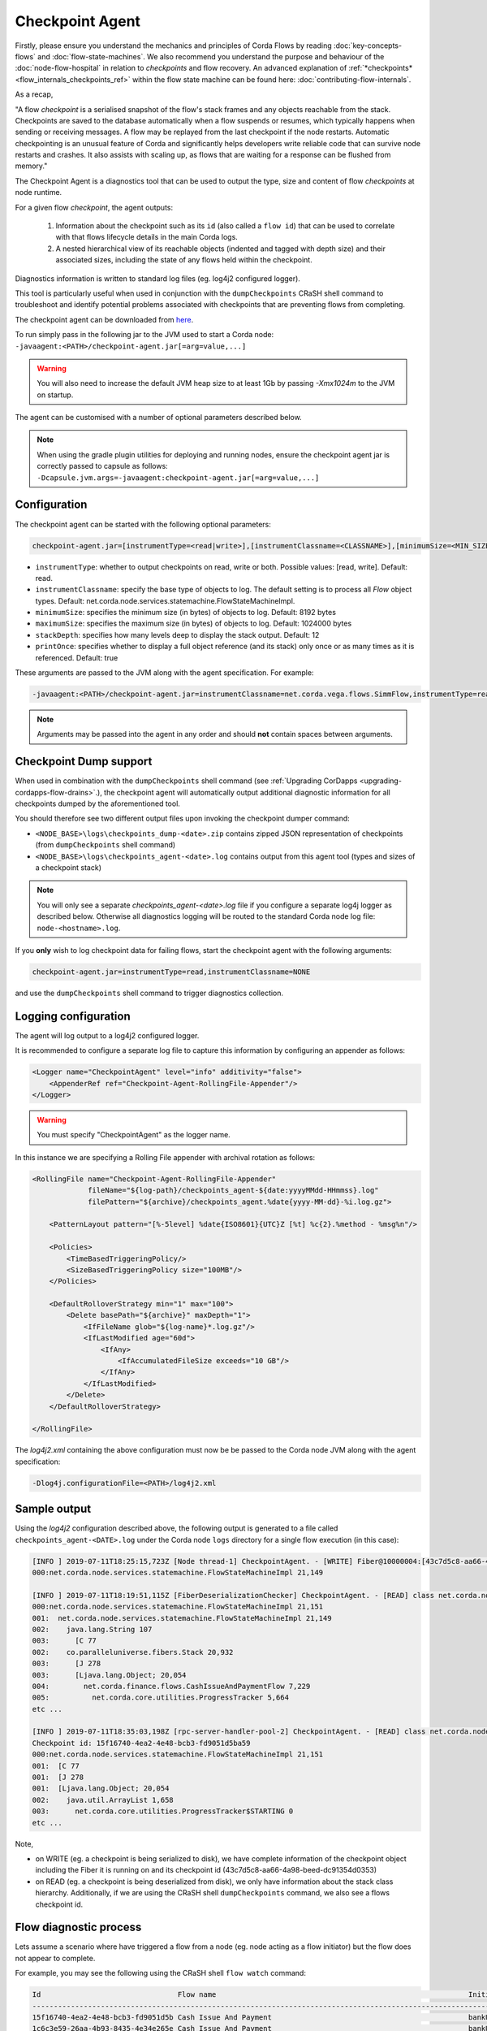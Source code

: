 Checkpoint Agent
================

Firstly, please ensure you understand the mechanics and principles of Corda Flows by reading :doc:`key-concepts-flows` and :doc:`flow-state-machines`.
We also recommend you understand the purpose and behaviour of the :doc:`node-flow-hospital` in relation to *checkpoints* and flow recovery.
An advanced explanation of :ref:`*checkpoints* <flow_internals_checkpoints_ref>` within the flow state machine can be found here: :doc:`contributing-flow-internals`.

As a recap,

"A flow *checkpoint* is a serialised snapshot of the flow's stack frames and any objects reachable from the stack. Checkpoints are saved to
the database automatically when a flow suspends or resumes, which typically happens when sending or receiving messages. A flow may be replayed
from the last checkpoint if the node restarts. Automatic checkpointing is an unusual feature of Corda and significantly helps developers write
reliable code that can survive node restarts and crashes. It also assists with scaling up, as flows that are waiting for a response can be flushed
from memory."

The Checkpoint Agent is a diagnostics tool that can be used to output the type, size and content of flow *checkpoints* at node runtime.

For a given flow *checkpoint*, the agent outputs:

    1. Information about the checkpoint such as its ``id`` (also called a ``flow id``) that can be used to correlate with that flows lifecycle details in the main Corda logs.
    2. A nested hierarchical view of its reachable objects (indented and tagged with depth size) and their associated sizes, including the state
       of any flows held within the checkpoint.

Diagnostics information is written to standard log files (eg. log4j2 configured logger).

This tool is particularly useful when used in conjunction with the ``dumpCheckpoints`` CRaSH shell command to troubleshoot and identify potential
problems associated with checkpoints that are preventing flows from completing.

The checkpoint agent can be downloaded from `here <https://software.r3.com/artifactory/corda-releases/net/corda/corda-tools-checkpoint-agent/>`_.

To run simply pass in the following jar to the JVM used to start a Corda node: ``-javaagent:<PATH>/checkpoint-agent.jar[=arg=value,...]``

.. warning:: You will also need to increase the default JVM heap size to at least 1Gb by passing `-Xmx1024m` to the JVM on startup.

The agent can be customised with a number of optional parameters described below.

.. note:: When using the gradle plugin utilities for deploying and running nodes, ensure the checkpoint agent jar is correctly passed to capsule as follows:
    ``-Dcapsule.jvm.args=-javaagent:checkpoint-agent.jar[=arg=value,...]``

Configuration
~~~~~~~~~~~~~

The checkpoint agent can be started with the following optional parameters:

.. code-block:: shell

    checkpoint-agent.jar=[instrumentType=<read|write>],[instrumentClassname=<CLASSNAME>],[minimumSize=<MIN_SIZE>],[maximumSize=<MAX_SIZE>, [stackDepth=<DEPTH>], [printOnce=<true|false>]

* ``instrumentType``: whether to output checkpoints on read, write or both. Possible values: [read, write]. Default: read.
* ``instrumentClassname``: specify the base type of objects to log. The default setting is to process all *Flow* object types. Default: net.corda.node.services.statemachine.FlowStateMachineImpl.
* ``minimumSize``: specifies the minimum size (in bytes) of objects to log. Default: 8192 bytes
* ``maximumSize``: specifies the maximum size (in bytes) of objects to log. Default: 1024000 bytes
* ``stackDepth``: specifies how many levels deep to display the stack output. Default: 12
* ``printOnce``: specifies whether to display a full object reference (and its stack) only once or as many times as it is referenced. Default: true

These arguments are passed to the JVM along with the agent specification. For example:

.. code-block:: shell

    -javaagent:<PATH>/checkpoint-agent.jar=instrumentClassname=net.corda.vega.flows.SimmFlow,instrumentType=read,minimumSize=10240,maximumSize=512000,stackDepth=6,printOnce=false

.. note:: Arguments may be passed into the agent in any order and should **not** contain spaces between arguments.

Checkpoint Dump support
~~~~~~~~~~~~~~~~~~~~~~~

When used in combination with the ``dumpCheckpoints`` shell command (see :ref:`Upgrading CorDapps <upgrading-cordapps-flow-drains>`.),
the checkpoint agent will automatically output additional diagnostic information for all checkpoints dumped by the aforementioned tool.

You should therefore see two different output files upon invoking the checkpoint dumper command:

* ``<NODE_BASE>\logs\checkpoints_dump-<date>.zip`` contains zipped JSON representation of checkpoints (from ``dumpCheckpoints`` shell command)
* ``<NODE_BASE>\logs\checkpoints_agent-<date>.log`` contains output from this agent tool (types and sizes of a checkpoint stack)

.. note:: You will only see a separate `checkpoints_agent-<date>.log` file if you configure a separate log4j logger as described below.
   Otherwise all diagnostics logging will be routed to the standard Corda node log file: ``node-<hostname>.log``.

If you **only** wish to log checkpoint data for failing flows, start the checkpoint agent with the following arguments:

.. code-block:: shell

    checkpoint-agent.jar=instrumentType=read,instrumentClassname=NONE

and use the ``dumpCheckpoints`` shell command to trigger diagnostics collection.

Logging configuration
~~~~~~~~~~~~~~~~~~~~~

The agent will log output to a log4j2 configured logger.

It is recommended to configure a separate log file to capture this information by configuring an appender as follows:

.. sourcecode:: none

    <Logger name="CheckpointAgent" level="info" additivity="false">
        <AppenderRef ref="Checkpoint-Agent-RollingFile-Appender"/>
    </Logger>

.. warning:: You must specify "CheckpointAgent" as the logger name.

In this instance we are specifying a Rolling File appender with archival rotation as follows:

.. sourcecode:: none

    <RollingFile name="Checkpoint-Agent-RollingFile-Appender"
                 fileName="${log-path}/checkpoints_agent-${date:yyyyMMdd-HHmmss}.log"
                 filePattern="${archive}/checkpoints_agent.%date{yyyy-MM-dd}-%i.log.gz">

        <PatternLayout pattern="[%-5level] %date{ISO8601}{UTC}Z [%t] %c{2}.%method - %msg%n"/>

        <Policies>
            <TimeBasedTriggeringPolicy/>
            <SizeBasedTriggeringPolicy size="100MB"/>
        </Policies>

        <DefaultRolloverStrategy min="1" max="100">
            <Delete basePath="${archive}" maxDepth="1">
                <IfFileName glob="${log-name}*.log.gz"/>
                <IfLastModified age="60d">
                    <IfAny>
                        <IfAccumulatedFileSize exceeds="10 GB"/>
                    </IfAny>
                </IfLastModified>
            </Delete>
        </DefaultRolloverStrategy>

    </RollingFile>

The *log4j2.xml* containing the above configuration must now be be passed to the Corda node JVM along with the agent specification:

.. code-block:: shell

    -Dlog4j.configurationFile=<PATH>/log4j2.xml

Sample output
~~~~~~~~~~~~~

Using the *log4j2* configuration described above, the following output is generated to a file called ``checkpoints_agent-<DATE>.log`` under
the Corda node ``logs`` directory for a single flow execution (in this case):

.. sourcecode:: none

    [INFO ] 2019-07-11T18:25:15,723Z [Node thread-1] CheckpointAgent. - [WRITE] Fiber@10000004:[43c7d5c8-aa66-4a98-beed-dc91354d0353][task: co.paralleluniverse.fibers.RunnableFiberTask@4dc8eaf(Fiber@10000004), target: null, scheduler: co.paralleluniverse.fibers.FiberExecutorScheduler@4e468018]
    000:net.corda.node.services.statemachine.FlowStateMachineImpl 21,149

    [INFO ] 2019-07-11T18:19:51,115Z [FiberDeserializationChecker] CheckpointAgent. - [READ] class net.corda.node.services.statemachine.FlowStateMachineImpl
    000:net.corda.node.services.statemachine.FlowStateMachineImpl 21,151
    001:  net.corda.node.services.statemachine.FlowStateMachineImpl 21,149
    002:    java.lang.String 107
    003:      [C 77
    002:    co.paralleluniverse.fibers.Stack 20,932
    003:      [J 278
    003:      [Ljava.lang.Object; 20,054
    004:        net.corda.finance.flows.CashIssueAndPaymentFlow 7,229
    005:          net.corda.core.utilities.ProgressTracker 5,664
    etc ...

    [INFO ] 2019-07-11T18:35:03,198Z [rpc-server-handler-pool-2] CheckpointAgent. - [READ] class net.corda.node.services.statemachine.ErrorState$Clean
    Checkpoint id: 15f16740-4ea2-4e48-bcb3-fd9051d5ba59
    000:net.corda.node.services.statemachine.FlowStateMachineImpl 21,151
    001:  [C 77
    001:  [J 278
    001:  [Ljava.lang.Object; 20,054
    002:    java.util.ArrayList 1,658
    003:      net.corda.core.utilities.ProgressTracker$STARTING 0
    etc ...

Note,

* on WRITE (eg. a checkpoint is being serialized to disk), we have complete information of the checkpoint object including the Fiber it is
  running on and its checkpoint id (43c7d5c8-aa66-4a98-beed-dc91354d0353)

* on READ (eg. a checkpoint is being deserialized from disk), we only have information about the stack class hierarchy.
  Additionally, if we are using the CRaSH shell ``dumpCheckpoints`` command, we also see a flows checkpoint id.

Flow diagnostic process
~~~~~~~~~~~~~~~~~~~~~~~

Lets assume a scenario where have triggered a flow from a node (eg. node acting as a flow initiator) but the flow does not appear to complete.

For example, you may see the following using the CRaSH shell ``flow watch`` command:

.. sourcecode:: none

    Id                                Flow name                                                           Initiator                        Status
    -----------------------------------------------------------------------------------------------------------------------------------------------------------------------------------------------------------
    15f16740-4ea2-4e48-bcb3-fd9051d5b Cash Issue And Payment                                              bankUser                         In progress
    1c6c3e59-26aa-4b93-8435-4e34e265e Cash Issue And Payment                                              bankUser                         In progress
    90613d6f-be78-41bd-98e1-33a756c28 Cash Issue And Payment                                              bankUser                         In progress
    43c7d5c8-aa66-4a98-beed-dc91354d0 Cash Issue And Payment                                              bankUser                         In progress
    Waiting for completion or Ctrl-C ...

Note that "In progress" indicates the flows above have not completed (and will have been checkpointed).


1. Check the main corda node log file for *hospitalisation* and/or *flow retry* messages: ``<NODE_BASE>\logs\node-<hostname>.log``

.. sourcecode:: none

    [INFO ] 2019-07-11T17:56:43,227Z [pool-12-thread-1] statemachine.FlowMonitor. - Flow with id 90613d6f-be78-41bd-98e1-33a756c28808 has been waiting for 97904 seconds to receive messages from parties [O=BigCorporation, L=New York, C=US].

.. note:: Always search for the flow id, in this case **90613d6f-be78-41bd-98e1-33a756c28808**

2. From the CRaSH shell run the ``dumpCheckpoints`` command to trigger diagnostics information.

.. sourcecode:: none

    Welcome to the Corda interactive shell.
    Useful commands include 'help' to see what is available, and 'bye' to shut down the node.

    Thu Jul 11 18:56:48 BST 2019>>> run dumpCheckpoints

You will now see an addition line in the main corda node log file as follows:

.. sourcecode:: none

    [INFO ] 2019-07-11T18:02:47,610Z [rpc-server-handler-pool-0] rpc.CheckpointDumper. - Checkpoint agent processing checkpointId: [90613d6f-be78-41bd-98e1-33a756c28808]

And two additional files will appear in the nodes logs directory:

* ``<NODE_BASE>\logs\checkpoints_dump-20190711-180247.zip``
* ``<NODE_BASE>\logs\checkpoints_agent-20190711-185424.log``

3. Unzip the ``<NODE_BASE>\logs\checkpoints_dump-<date>.zip`` file, and you should see a file with a matching flow id as above:
   **CashIssueAndPaymentFlow-90613d6f-be78-41bd-98e1-33a756c28808.jsos**

   It contents will contain the following diagnostics information:

.. sourcecode:: none
    {
      "id" : "90613d6f-be78-41bd-98e1-33a756c28808",
      "flowLogicClass" : "net.corda.finance.flows.CashIssueAndPaymentFlow",
      "flowLogic" : {
        "amount" : "200.00 USD",
        "issueRef" : "AQ==",
        "recipient" : "O=BigCorporation, L=New York, C=US",
        "anonymous" : true,
        "notary" : "O=Notary Service, L=Zurich, C=CH"
      },
      "flowCallStack" : [
        {
          "flowClass" : "net.corda.confidential.SwapIdentitiesFlow",
          "progressStep" : "Awaiting counterparty's anonymous identity"
        },
        {
          "flowClass" : "net.corda.finance.flows.CashPaymentFlow",
          "progressStep" : "Generating anonymous identities"
        },
        {
          "flowClass" : "net.corda.finance.flows.CashIssueAndPaymentFlow",
          "progressStep" : "Paying recipient"
        }
      ],
      "suspendedOn" : {
        "sendAndReceive" : [
          {
            "session" : {
              "peer" : "O=BigCorporation, L=New York, C=US",
              "ourSessionId" : 1443438003030966253
            },
            "sentPayloadType" : "net.corda.confidential.SwapIdentitiesFlow$IdentityWithSignature",
            "sentPayload" : {
              "identity" : {
                "class" : "net.corda.core.identity.PartyAndCertificate",
                "deserialized" : "O=BankOfCorda, L=London, C=GB"
              },
              "signature" : "t+7hyUnQE08n3ST4krA/7fi1R8ItdrGvpeEbMFgTBDCHibMWiKo/NaTSVUdfwPmsEtl1PFx0MHz5rtRQ+XuEBg=="
            }
          }
        ],
        "suspendedTimestamp" : "2019-07-10T14:44:58",
        "secondsSpentWaiting" : 98268
      },
      "origin" : {
        "rpc" : "bankUser"
      },
      "ourIdentity" : "O=BankOfCorda, L=London, C=GB",
      "activeSessions" : [ ],
      "errored" : null
    }

4. View the contents of the node agent diagnostics file:

.. sourcecode:: none

    [INFO ] 2019-07-11T18:02:47,615Z [rpc-server-handler-pool-0] CheckpointAgent. - [READ] class net.corda.node.services.statemachine.Checkpoint
    Checkpoint id: 90613d6f-be78-41bd-98e1-33a756c28808
    000:net.corda.node.services.statemachine.Checkpoint 29,200
    001:  net.corda.node.services.statemachine.ErrorState$Clean 0
    001:  net.corda.node.services.statemachine.FlowState$Started 26,061
    002:    net.corda.core.internal.FlowIORequest$SendAndReceive 4,666
    003:      java.util.Collections$SingletonMap 4,536
    004:        net.corda.node.services.statemachine.FlowSessionImpl 500
    005:          net.corda.core.identity.Party 360
    005:          net.corda.node.services.statemachine.SessionId 28
    004:        net.corda.core.serialization.SerializedBytes 3,979
    002:    net.corda.core.serialization.SerializedBytes 21,222
    001:  net.corda.core.context.InvocationContext 905
    002:    net.corda.core.context.Actor 259
    002:    net.corda.core.context.InvocationOrigin$RPC 13
    002:    net.corda.core.context.Trace 398
    001:  net.corda.core.identity.Party 156
    002:    net.i2p.crypto.eddsa.EdDSAPublicKey 45
    002:    net.corda.core.identity.CordaX500Name 92
    001:  java.util.LinkedHashMap 327
    002:    net.corda.node.services.statemachine.SessionState$Initiating 214
    001:  java.util.ArrayList 1,214
    002:    net.corda.node.services.statemachine.SubFlow$Inlined 525
    003:      java.lang.Class 47
    003:      net.corda.node.services.statemachine.SubFlowVersion$CorDappFlow 328
    004:        net.corda.core.crypto.SecureHash$SHA256 118
    005:          [B 33
    002:    net.corda.node.services.statemachine.SubFlow$Initiating 322
    003:      java.lang.Class 39
    003:      net.corda.core.flows.FlowInfo 124
    003:      net.corda.node.services.statemachine.SubFlowVersion$CorDappFlow 11
    002:    net.corda.node.services.statemachine.SubFlow$Initiating 250
    003:      java.lang.Class 41
    003:      net.corda.core.flows.FlowInfo 99
    004:        java.lang.String 91
    005:          [C 85
    003:      net.corda.node.services.statemachine.SubFlowVersion$CoreFlow 28

5. Take relevant recovery action, which may include:

* killing and retrying the flow:

.. sourcecode:: none

    Welcome to the Corda interactive shell.
    Useful commands include 'help' to see what is available, and 'bye' to shut down the node.

    Thu Jul 11 20:24:11 BST 2019>>> flow kill 90613d6f-be78-41bd-98e1-33a756c28808
    [ERROR] 20:24:18+0100 [Node thread-1] corda.flow. - Flow interrupted while waiting for events, aborting immediately {actor_id=bankUser, actor_owning_identity=O=BankOfCorda, L=London, C=GB, actor_store_id=NODE_CONFIG, fiber-id=10000003, flow-id=15f16740-4ea2-4e48-bcb3-fd9051d5ba59, invocation_id=45622dc7-c4cf-4d11-85ad-1c45e0943455, invocation_timestamp=2019-07-11T18:19:40.519Z, origin=bankUser, session_id=02010e15-8e7a-46f7-976b-5e0626451c54, session_timestamp=2019-07-11T18:19:32.285Z, thread-id=176}
    Killed flow [90613d6f-be78-41bd-98e1-33a756c28808]

    Thu Jul 11 20:26:45 BST 2019>>> flow start CashIssueAndPaymentFlow amount: $1000, issueRef: 0x01, recipient: "Bank B", anonymous: false, notary: "Notary Service"

* attempting to perform a graceful shutdown (draining all outstanding flows and preventing others from starting) and re-start of the node:

.. sourcecode:: none

    Welcome to the Corda interactive shell.
    Useful commands include 'help' to see what is available, and 'bye' to shut down the node.

    Thu Jul 11 19:52:56 BST 2019>>> gracefulShutdown

Upon re-start ensure you disable flow draining mode to allow the node to continue to receive requests:

.. sourcecode:: none

    Welcome to the Corda interactive shell.
    Useful commands include 'help' to see what is available, and 'bye' to shut down the node.

    Thu Jul 11 19:52:56 BST 2019>>> run setFlowsDrainingModeEnabled enabled: false

See also :ref:`Flow draining mode <draining-mode>`.

* contacting other participants in the network where their nodes are not responding to an initiated flow.
  The checkpoint dump gives good diagnostics on the reason a flow may be suspended (including the destination peer participant who is not responding):

.. sourcecode:: none

      "suspendedOn" : {
        "sendAndReceive" : [
          {
            "session" : {
              "peer" : "O=BigCorporation, L=New York, C=US",
              "ourSessionId" : 1443438003030966253
            },
            "sentPayloadType" : "net.corda.confidential.SwapIdentitiesFlow$IdentityWithSignature",
            "sentPayload" : {
              "identity" : {
                "class" : "net.corda.core.identity.PartyAndCertificate",
                "deserialized" : "O=BankOfCorda, L=London, C=GB"
              },
              "signature" : "t+7hyUnQE08n3ST4krA/7fi1R8ItdrGvpeEbMFgTBDCHibMWiKo/NaTSVUdfwPmsEtl1PFx0MHz5rtRQ+XuEBg=="
            }
          }